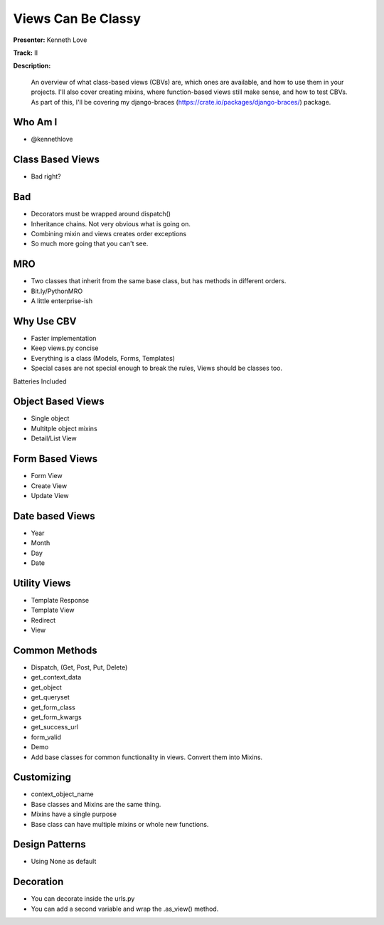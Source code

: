 ===================
Views Can Be Classy
===================

**Presenter:** Kenneth Love

**Track:** II

**Description:**

    An overview of what class-based views (CBVs) are, which ones are available, and how to use them in your projects. I'll also cover creating mixins, where function-based views still make sense, and how to test CBVs. As part of this, I'll be covering my django-braces (https://crate.io/packages/django-braces/) package.


Who Am I
--------

* @kennethlove

Class Based Views
-----------------

* Bad right?

Bad
---

* Decorators must be wrapped around dispatch()
* Inheritance chains.  Not very obvious what is going on.
* Combining mixin and views creates order exceptions
* So much more going that you can't see.

MRO
---

* Two classes that inherit from the same base class, but has methods in different orders.
* Bit.ly/PythonMRO
* A little enterprise-ish

Why Use CBV
-----------

* Faster implementation
* Keep views.py concise
* Everything is a class (Models, Forms, Templates)
* Special cases are not special enough to break the rules, Views should be classes too.

Batteries Included

Object Based Views
------------------

* Single object
* Multitple object mixins
* Detail/List View

Form Based Views
----------------

* Form View
* Create View
* Update View

Date based Views
----------------

* Year
* Month
* Day
* Date

Utility Views
-------------

* Template Response
* Template View
* Redirect
* View

Common Methods
--------------

* Dispatch, (Get, Post, Put, Delete)
* get_context_data
* get_object
* get_queryset
* get_form_class
* get_form_kwargs
* get_success_url
* form_valid
* Demo
* Add base classes for common functionality in views.  Convert them into Mixins.

Customizing
-----------

* context_object_name
* Base classes and Mixins are the same thing.
* Mixins have a single purpose
* Base class can have multiple mixins or whole new functions.

Design Patterns
---------------

* Using None as default

Decoration
----------

* You can decorate inside the urls.py
* You can add a second variable and wrap the .as_view() method.
















